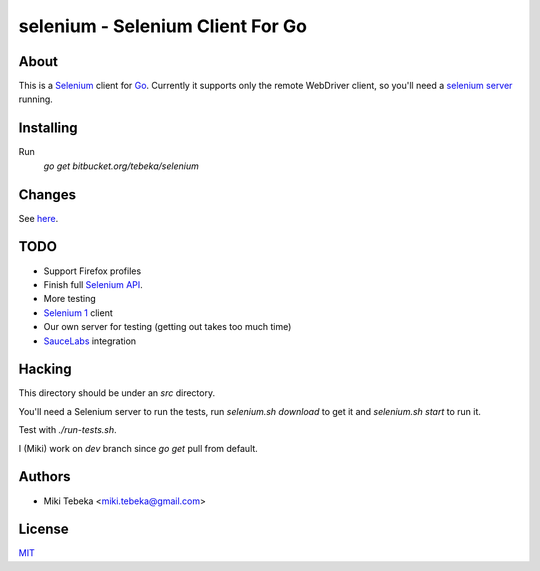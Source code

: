 =================================
selenium - Selenium Client For Go
=================================

About
=====
This is a `Selenium`_ client for `Go`_.
Currently it supports only the remote WebDriver client, so you'll need a
`selenium server`_ running.

.. _`Selenium`: http://seleniumhq.org/
.. _`Go`: http://golang.org/
.. _`selenium server`: http://seleniumhq.org/download/

Installing
==========
Run
    `go get bitbucket.org/tebeka/selenium`


Changes
=======
See here_.

.. _here: ChangeLog

TODO
====
* Support Firefox profiles
* Finish full `Selenium API`_.
* More testing
* `Selenium 1`_ client
* Our own server for testing (getting out takes too much time)
* `SauceLabs`_ integration

.. _`Selenium API`: http://code.google.com/p/selenium/wiki/JsonWireProtocol
.. _`SauceLabs`: http://saucelabs.com/docs/quickstart
.. _`Selenium 1`: http://wiki.openqa.org/display/SRC/Specifications+for+Selenium+Remote+Control+Client+Driver+Protocol

Hacking
=======
This directory should be under an `src` directory.

You'll need a Selenium server to run the tests, run `selenium.sh download` to
get it and `selenium.sh start` to run it.

Test with `./run-tests.sh`.

I (Miki) work on `dev` branch since `go get` pull from default.

Authors
=======

* Miki Tebeka <miki.tebeka@gmail.com>

License
=======
`MIT`_

.. _MIT: https://bitbucket.org/tebeka/selenium/src/tip/LICENSE.txt
